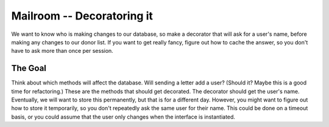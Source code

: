 
.. _exercise_mailroom_decorator:


Mailroom -- Decoratoring it
===========================

We want to know who is making changes to our database, so make a decorator that will ask for a user's name, before making any changes to our donor list. If you want to get really fancy, figure out how to cache the answer, so you don't have to ask more than once per session.

The Goal
--------

Think about which methods will affect the database. Will sending a letter add a user? (Should it? Maybe this is a good time for refactoring.) These are the methods that should get decorated. The decorator should get the user's name. Eventually, we will want to store this permanently, but that is for a different day. However, you might want to figure out how to store it temporarily, so you don't repeatedly ask the same user for their name. This could be done on a timeout basis, or you could assume that the user only changes when the interface is instantiated.
